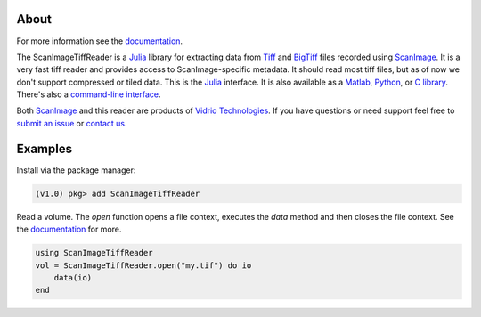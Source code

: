 .. image:: https://gitlab.com/vidriotech/scanimagetiffreader-julia/badges/master/pipeline.svg
   :target: https://gitlab.com/vidriotech/scanimagetiffreader-julia/commits/master
   :alt: Pipeline status

.. image:: https://gitlab.com/vidriotech/scanimagetiffreader-julia/badges/master/coverage.svg
   :target: https://gitlab.com/vidriotech/scanimagetiffreader-julia/commits/master
   :alt: Coverage

About
=====

For more information see the documentation_.

The ScanImageTiffReader is a Julia_ library for extracting data from Tiff_ and BigTiff_ files recorded using ScanImage_.  It is a very fast tiff reader and provides access to ScanImage-specific metadata.  It should read most tiff files, but as of now we don't support compressed or tiled data. This is the Julia_ interface.  It is also available as a Matlab_, Python_,  or `C library`_.  There's also a `command-line interface`_.

Both ScanImage_ and this reader are products of `Vidrio Technologies`_.  If you
have questions or need support feel free to `submit an issue`_ or `contact us`_.

Examples
========

Install via the package manager:

.. code-block:: julia

    (v1.0) pkg> add ScanImageTiffReader

Read a volume.  The `open` function opens a file context, executes the `data` method and then closes the file context.  See the documentation_ for more.

.. code-block:: julia

    using ScanImageTiffReader
    vol = ScanImageTiffReader.open("my.tif") do io
        data(io)
    end

.. _Core: https://vidriotech.gitlab.io/scanimage-tiff-reader
.. _`C library`: Core_
.. _`command-line interface`: Core_
.. _Tiff: https://en.wikipedia.org/wiki/Tagged_Image_File_Format
.. _BigTiff: http://bigtiff.org/
.. _ScanImage: http://scanimage.org
.. _scanimage.org: http://scanimage.org
.. _Python: https://vidriotech.gitlab.io/scanimagetiffreader-python/
.. _Matlab: https://vidriotech.gitlab.io/scanimagetiffreader-matlab/
.. _Julia: https://julialang.org
.. _`Vidrio Technologies`: http://vidriotechnologies.com/
.. _`contact us`: https://vidriotechnologies.com/contact-support/
.. _`submit an issue`: https://gitlab.com/vidriotech/scanimagetiffreader-julia/issues
.. _documentation: https://vidriotech.gitlab.io/scanimagetiffreader-julia/
